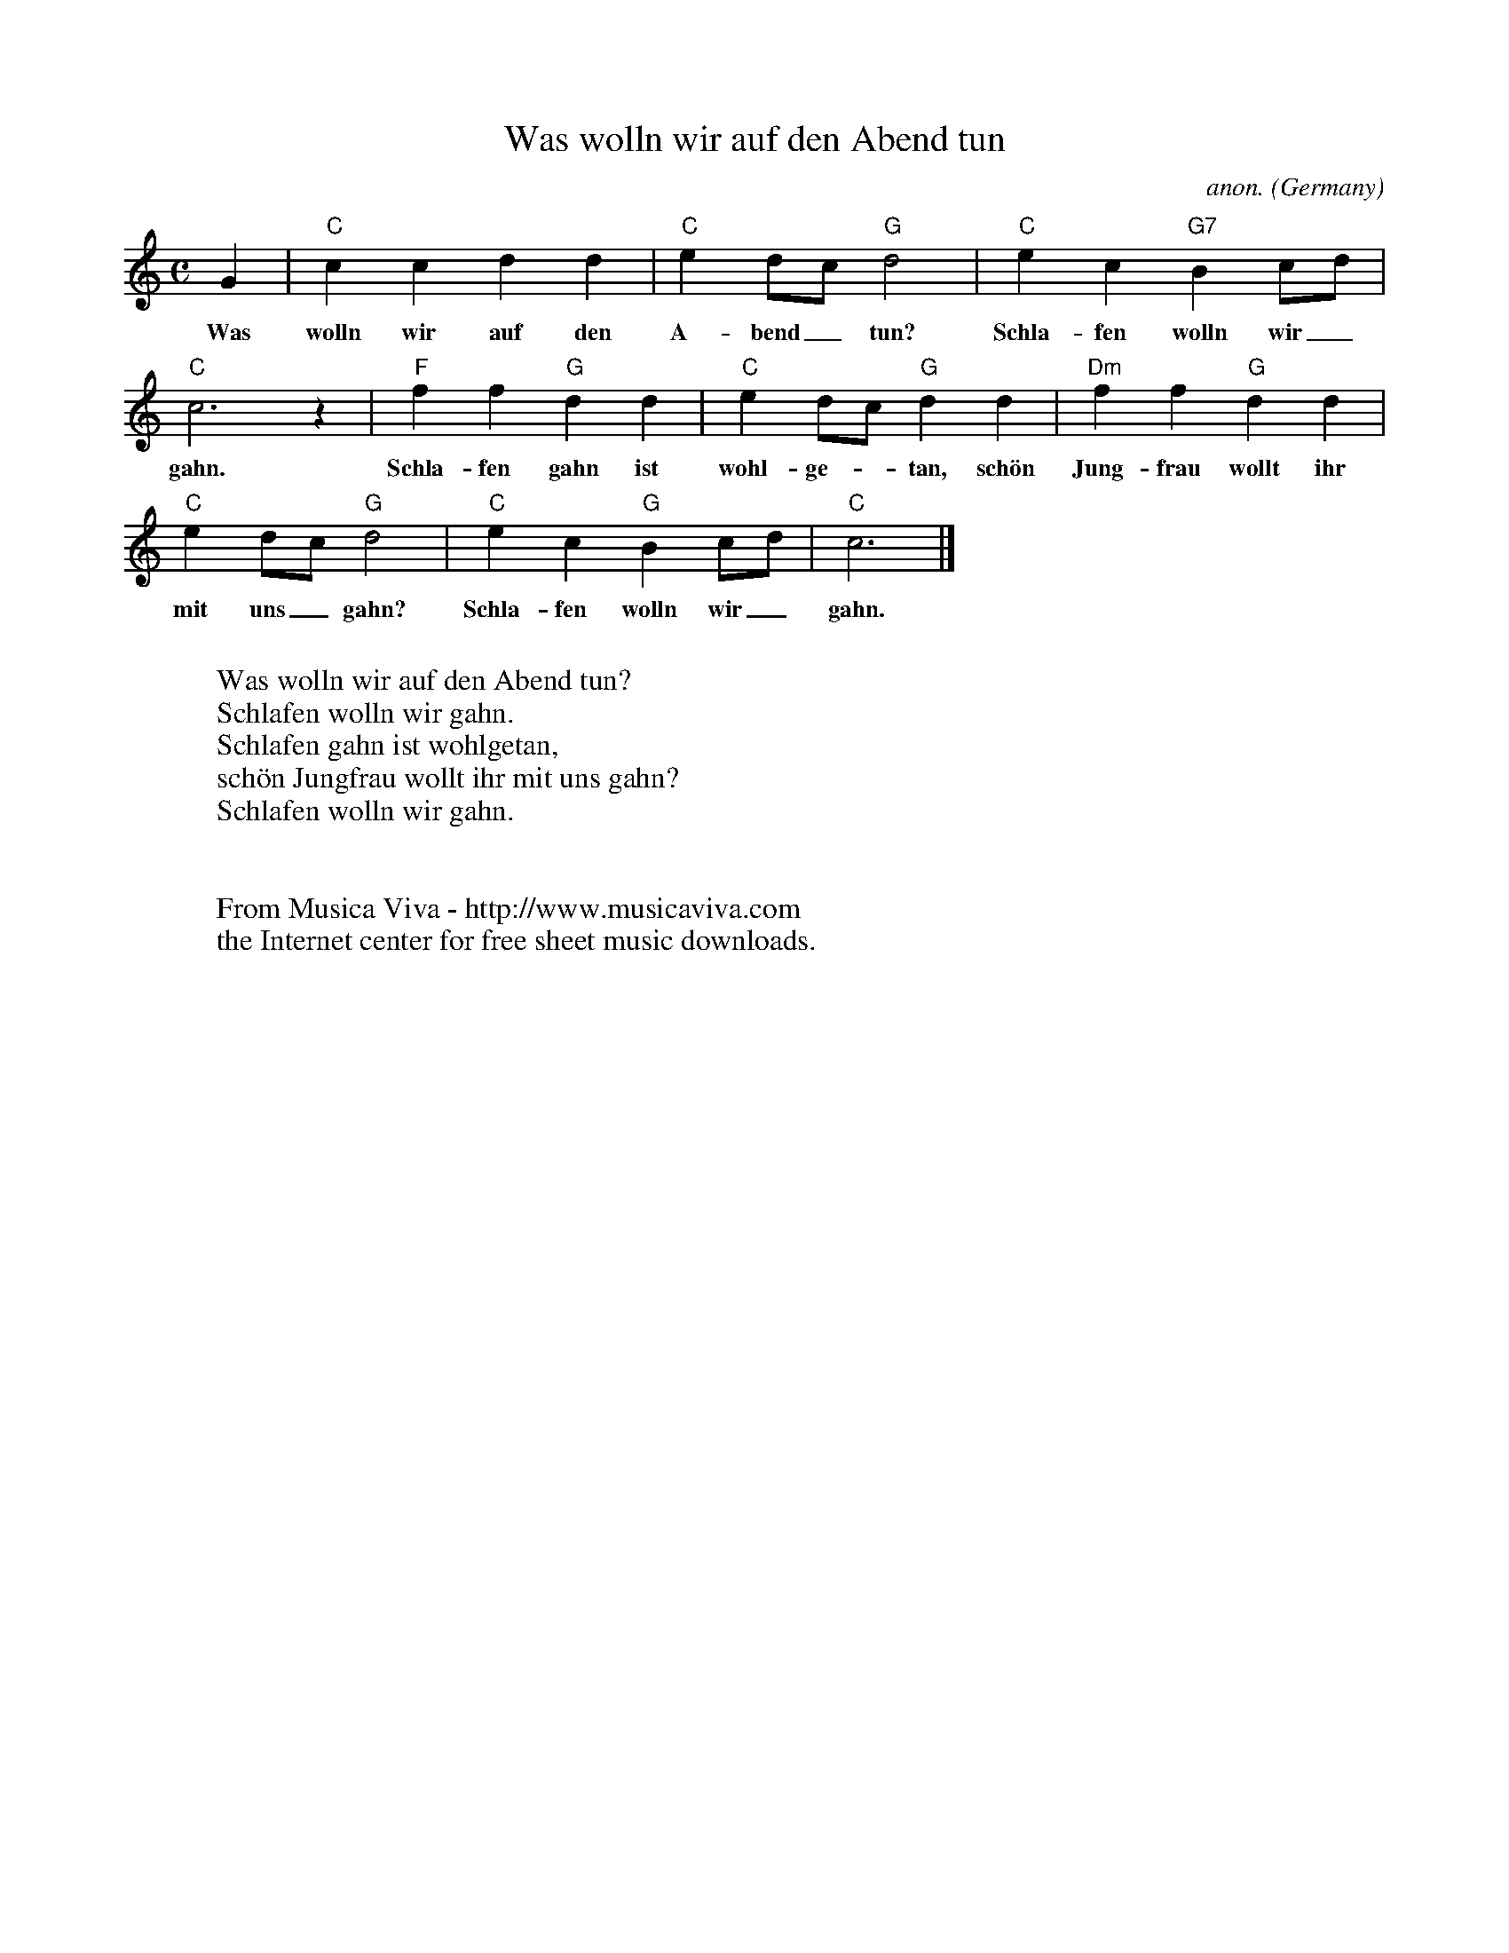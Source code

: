 X:1458
T:Was wolln wir auf den Abend tun
C:anon.
O:Germany
N:1603
Z:Transcribed by Frank Nordberg - http://www.musicaviva.com
F:http://abc.musicaviva.com/tunes/germany/was-wolln-wir-auf-den.abc
M:C
L:1/4
K:C
G|"C"ccdd|"C"ed/c/"G"d2|"C"ec"G7"Bc/d/|
w:Was wolln wir auf den A-bend_ tun? Schla-fen wolln wir_
"C"c3 z|"F"ff"G"dd|"C"ed/c/"G"dd|"Dm"ff"G"dd|
w:gahn. Schla-fen gahn ist wohl-ge--tan, sch\"on Jung-frau wollt ihr
"C"ed/c/"G"d2|"C"ec"G"Bc/d/|"C"c3|]
w:mit uns_ gahn? Schla-fen wolln wir_ gahn.
W:
W:Was wolln wir auf den Abend tun?
W:Schlafen wolln wir gahn.
W:Schlafen gahn ist wohlgetan,
W:sch\"on Jungfrau wollt ihr mit uns gahn?
W:Schlafen wolln wir gahn.
W:
W:
W:  From Musica Viva - http://www.musicaviva.com
W:  the Internet center for free sheet music downloads.


